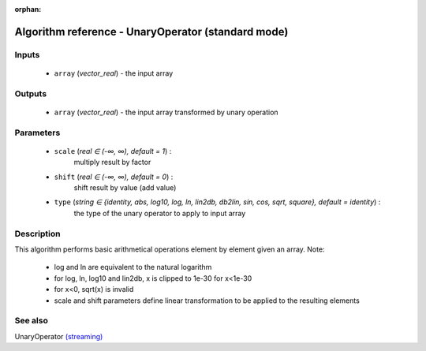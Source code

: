 :orphan:

Algorithm reference - UnaryOperator (standard mode)
===================================================

Inputs
------

 - ``array`` (*vector_real*) - the input array

Outputs
-------

 - ``array`` (*vector_real*) - the input array transformed by unary operation

Parameters
----------

 - ``scale`` (*real ∈ (-∞, ∞), default = 1*) :
     multiply result by factor
 - ``shift`` (*real ∈ (-∞, ∞), default = 0*) :
     shift result by value (add value)
 - ``type`` (*string ∈ {identity, abs, log10, log, ln, lin2db, db2lin, sin, cos, sqrt, square}, default = identity*) :
     the type of the unary operator to apply to input array

Description
-----------

This algorithm performs basic arithmetical operations element by element given an array.
Note:

  - log and ln are equivalent to the natural logarithm
  - for log, ln, log10 and lin2db, x is clipped to 1e-30 for x<1e-30
  - for x<0, sqrt(x) is invalid
  - scale and shift parameters define linear transformation to be applied to the resulting elements



See also
--------

UnaryOperator `(streaming) <streaming_UnaryOperator.html>`__
